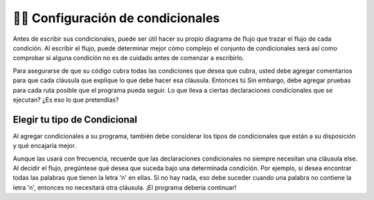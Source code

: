..  Copyright (C)  Brad Miller, David Ranum, Jeffrey Elkner, Peter Wentworth, Allen B. Downey, Chris
    Meyers, and Dario Mitchell.  Permission is granted to copy, distribute
    and/or modify this document under the terms of the GNU Free Documentation
    License, Version 1.3 or any later version published by the Free Software
    Foundation; with Invariant Sections being Forward, Prefaces, and
    Contributor List, no Front-Cover Texts, and no Back-Cover Texts.  A copy of
    the license is included in the section entitled "GNU Free Documentation
    License".

.. qnum::
   :prefix: condition-11-
   :start: 1

👩‍💻 Configuración de condicionales
=======================================

Antes de escribir sus condicionales, puede ser útil hacer su propio diagrama de flujo que
trazar el flujo de cada condición. Al escribir el flujo, puede determinar mejor cómo
complejo el conjunto de condicionales será así como comprobar si alguna condición no es de
cuidado antes de comenzar a escribirlo.

Para asegurarse de que su código cubra todas las condiciones que desea que cubra, usted
debe agregar comentarios para que cada cláusula que explique lo que debe hacer esa cláusula. Entonces tú
Sin embargo, debe agregar pruebas para cada ruta posible que el programa pueda seguir. Lo que lleva
a ciertas declaraciones condicionales que se ejecutan? ¿Es eso lo que pretendías?

Elegir tu tipo de Condicional
---------------------------------

Al agregar condicionales a su programa, también debe considerar los tipos de condicionales
que están a su disposición y qué encajaría mejor.

.. image:: Figures/valid_conditionals.png

Aunque las usará con frecuencia, recuerde que las declaraciones condicionales no siempre necesitan una cláusula else.
Al decidir el flujo, pregúntese qué desea que suceda bajo una determinada condición.
Por ejemplo, si desea encontrar todas las palabras que tienen la letra 'n' en ellas. Si no hay nada,
eso debe suceder cuando una palabra no contiene la letra 'n', entonces no necesitará otra
cláusula. ¡El programa debería continuar!

.. mchoice:: question7_11_1
   :answer_a: Declaración If - Declaración Else
   :answer_b: Declaración If - Declaración Elif
   :answer_c: Declaración If - Declaración If
   :answer_d: Declaración If - Declaración Elif - Declaración Else
   :correct: c
   :feedback_a: El uso de if/else usa una instrucción else innecesaria o haría un seguimiento incorrecto de una de las variables del acumulador.
   :feedback_b: El uso de if/elif significa que las dos variables no contarían correctamente las palabras que tienen tanto una "t" como una "z".
   :feedback_c: Sí, dos sentencias if realizarán un seguimiento de las dos variables de acumulador diferentes y las actualizarán correctamente.
   :feedback_d: Usar if/elif/else aquí proporcionará una declaración else innecesaria y actualizará incorrectamente una de las variables del acumulador en el caso en que una palabra tenga tanto una "t" como una "z".
   :practice: T

   ¿Cuál es el mejor conjunto de declaraciones condicionales proporcionadas según el siguiente ejercicio? Desea realizar un seguimiento de todas las palabras que tienen la letra 't' y en una variable separada desea realizar un seguimiento de todas las palabras que tienen la letra 'z' en ellas.

.. mchoice:: question7_11_2
   :answer_a: Declaración If - Declaración Elif - Declaración Else
   :answer_b: Declaración If - Declaración Else
   :answer_c: Declaración If - Declaración Anidada If
   :answer_d: Declaración If
   :answer_e: Declaración If - Declaración Anidada If - Declaración Else
   :correct: d
   :feedback_a: Las declaraciones elif y else son innecesarias.
   :feedback_b: La instrucción else es innecesaria.
   :feedback_c: Aunque podría escribir un conjunto de declaraciones condicionales como esta y responder a la solicitud, hay una manera más concisa.
   :feedback_d: Sí, esta es la forma más concisa de escribir un condicional para ese aviso.
   :feedback_e: La declaración else es innecesaria.
   :practice: T

   Seleccione el conjunto más apropiado de declaraciones condicionales para la situación descrita: desea realizar un seguimiento de todas las palabras que contienen "t" y "z".
